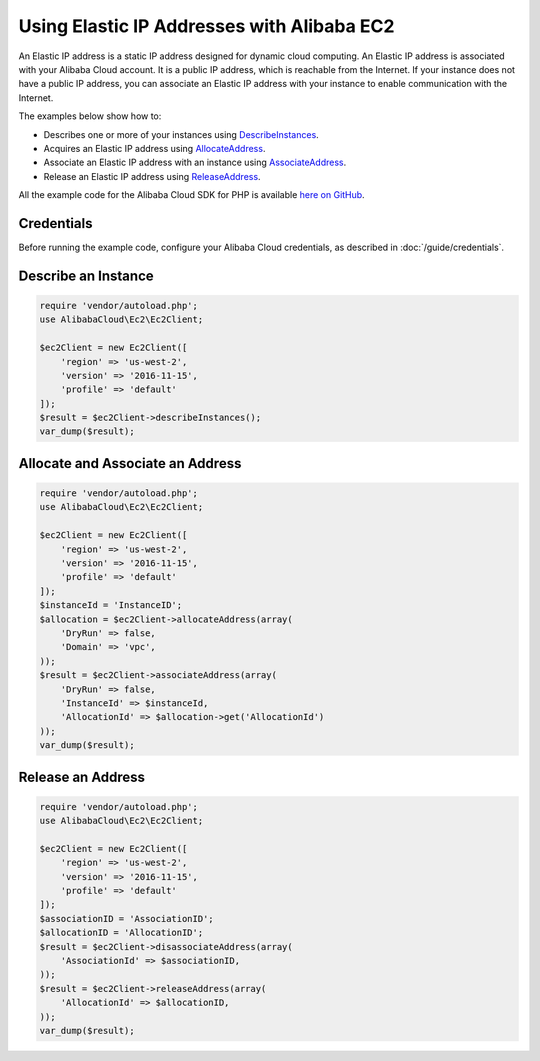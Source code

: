 .. Copyright 2010-2018 Alibaba.com, Inc. or its affiliates. All Rights Reserved.

   This work is licensed under a Creative Commons Attribution-NonCommercial-ShareAlike 4.0
   International License (the "License"). You may not use this file except in compliance with the
   License. A copy of the License is located at http://creativecommons.org/licenses/by-nc-sa/4.0/.

   This file is distributed on an "AS IS" BASIS, WITHOUT WARRANTIES OR CONDITIONS OF ANY KIND,
   either express or implied. See the License for the specific language governing permissions and
   limitations under the License.

==========================================
Using Elastic IP Addresses with Alibaba EC2
==========================================

.. meta::
   :description: Describe Alibaba EC2 instances and acquire, associate, and release Elastic IP addresses.
   :keywords: Alibaba EC2, Alibaba Cloud SDK for PHP examples

An Elastic IP address is a static IP address designed for dynamic cloud computing. An Elastic IP address is associated with your Alibaba Cloud account. It is a public IP address, which is reachable from the Internet. If your instance does not have a public IP address, you can associate an Elastic IP address with your instance to enable communication with the Internet.

The examples below show how to:

* Describes one or more of your instances using `DescribeInstances <http://docs.aliyun.com/alibabacloud-sdk-php/v3/api/api-ec2-2016-11-15.html#describeinstances>`_.
* Acquires an Elastic IP address using `AllocateAddress <http://docs.aliyun.com/alibabacloud-sdk-php/v3/api/api-ec2-2016-11-15.html#allocateaddress>`_.
* Associate an Elastic IP address with an instance using `AssociateAddress <http://docs.aliyun.com/alibabacloud-sdk-php/v3/api/api-ec2-2016-11-15.html#associateaddress>`_.
* Release an Elastic IP address using `ReleaseAddress <http://docs.aliyun.com/alibabacloud-sdk-php/v3/api/api-ec2-2016-11-15.html#releaseaddress>`_.

All the example code for the Alibaba Cloud SDK for PHP is available `here on GitHub <https://github.com/aliyundocs/aliyun-doc-sdk-examples/tree/master/php/example_code>`_.

Credentials
-----------

Before running the example code, configure your Alibaba Cloud credentials, as described in :doc:`/guide/credentials`.

Describe an Instance
--------------------

.. code-block:: php

    require 'vendor/autoload.php';
    use AlibabaCloud\Ec2\Ec2Client;

    $ec2Client = new Ec2Client([
        'region' => 'us-west-2',
        'version' => '2016-11-15',
        'profile' => 'default'
    ]);
    $result = $ec2Client->describeInstances();
    var_dump($result);

Allocate and Associate an Address
---------------------------------

.. code-block:: php

    require 'vendor/autoload.php';
    use AlibabaCloud\Ec2\Ec2Client;

    $ec2Client = new Ec2Client([
        'region' => 'us-west-2',
        'version' => '2016-11-15',
        'profile' => 'default'
    ]);
    $instanceId = 'InstanceID';
    $allocation = $ec2Client->allocateAddress(array(
        'DryRun' => false,
        'Domain' => 'vpc',
    ));
    $result = $ec2Client->associateAddress(array(
        'DryRun' => false,
        'InstanceId' => $instanceId,
        'AllocationId' => $allocation->get('AllocationId')
    ));
    var_dump($result);

Release an Address
------------------

.. code-block:: php

    require 'vendor/autoload.php';
    use AlibabaCloud\Ec2\Ec2Client;

    $ec2Client = new Ec2Client([
        'region' => 'us-west-2',
        'version' => '2016-11-15',
        'profile' => 'default'
    ]);
    $associationID = 'AssociationID';
    $allocationID = 'AllocationID';
    $result = $ec2Client->disassociateAddress(array(
        'AssociationId' => $associationID,
    ));
    $result = $ec2Client->releaseAddress(array(
        'AllocationId' => $allocationID,
    ));
    var_dump($result);
